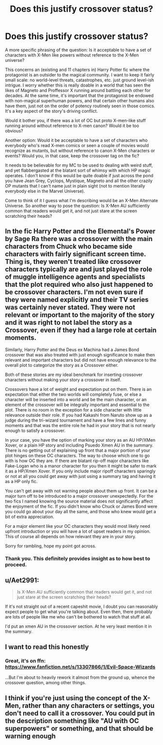 #+TITLE: Does this justify crossover status?

* Does this justify crossover status?
:PROPERTIES:
:Author: OfficerCrabTurnip
:Score: 2
:DateUnix: 1571078873.0
:DateShort: 2019-Oct-14
:FlairText: Discussion
:END:
A more specific phrasing of the question: Is it acceptable to have a set of characters with X-Men like powers without reference to the X-Men universe?

This concerns an (existing and 11 chapters in) Harry Potter fic where the protagonist is an outsider to the magical community. I want to keep it fairly small scale: no world-level threats, catastrophes, etc. just ground level-ish intrigue. I worry whether this is really doable in a world that has seen the likes of Magneto and Proffessor X running around battling each other for decades. At the same time, it's important that the protagonist be endowed with non-magical superhuman powers, and that certain other humans also have them, just not on the order of potency routinely seen in those comics. It's a key aspect of the story's driving conflict.

Would it bother you, if there was a lot of OC but proto X-men-like stuff running around without reference to X-men canon? Would it be too obvious?

Another option: Would it be acceptable to have a set of characters who everybody who's read X-men comics or seen a couple of movies would recognize as mutants, but without reference to canon X-Men characters or events? Would you, in that case, keep the crossover tag on the fic?

It needs to be believable for my MC to be used to dealing with weird stuff, and yet flabbergasted at the blatant sort of whimsy with which HP magic operates. I don't know if this would be quite doable if just across the pond you have Jean Grey, Cyclops, Mystique, Magneto and all the other crazily OP mutants that I can't name just in plain sight (not to mention literally everybody else in the Marvel Universe).

Come to think of it I guess what I'm describing would be an X-Men Alternate Universe. So another way to pose the question: Is X-Men AU sufficiently common that readers would get it, and not just stare at the screen scratching their heads?


** In the fic Harry Potter and the Elemental's Power by Sage Ra there was a crossover with the main characters from Chuck who became side characters with fairly significant screen time. Thing is, they weren't treated like crossover characters typically are and just played the role of muggle intelligence agents and specialists that the plot required who also just happened to be crossover characters. I'm not even sure if they were named explicitly and their TV series was certainly never stated. They were not relevant or important to the majority of the story and it was right to not label the story as a Crossover, even if they had a large role at certain moments.

Similarly, Harry Potter and the Deus ex Machina had a James Bond crossover that was also treated with just enough significance to make then relevant and important characters but did not have enough relevance to the overall plot to categorize the story as a Crossover either.

Both of these stories are my ideal benchmark for inserting crossover characters without making your story a crossover in itself.

Crossovers have a lot of weight and expectation put on them. There is an expectation that either the two worlds will completely fuse, or else a character will be inserted into a world and be the main character, or an element of the crossover will be integrally important and essential to the plot. There is no room in the exception for a side character with little relevance outside their role. If you had Kakashi from Naruto show up as a judge during the tri-wizard tournament and have a few lines and funny moments and that was the entire role he had in your story that is not nearly enough to satisfy a crossover.

In your case, you have the option of marking your story as an AU HP/XMen Xover, or a plain HP story and including Psuedo Xmen AU in the summary. There is no getting out of explaining up front that a major portion of your plot hinges on these OC characters. The way to choose which one to go with is how OC they are. If there are blatant rip-off major characters like Fake-Logan who is a manor character for you then it might be safer to mark it as a HP/Xmen Xover. If you only include major ripoff characters sparingly or not at all you could get away with just using a summary tag and having it as a HP only fic.

You can't get away with not warning people about them up front. It can be a major turn off to be introduced to a major crossover unexpectedly. For the two fics I named knowing the source material does not significantly affect the enjoyment of the fic. If you didn't know who Chuck or James Bond were you could go about your day all the same, and those who knew would get a bit of extra appreciation.

For a major element like your OC characters they would most likely need upfront introduction or you will have a lot of upset readers in my opinion. This of course all depends on how relevant they are in your story.

Sorry for rambling, hope my point got across.
:PROPERTIES:
:Author: AlreadyGoneAway
:Score: 4
:DateUnix: 1571081277.0
:DateShort: 2019-Oct-14
:END:

*** Thank you. This definitely provides insight as to how best to proceed.
:PROPERTIES:
:Author: OfficerCrabTurnip
:Score: 1
:DateUnix: 1571081660.0
:DateShort: 2019-Oct-14
:END:


** u/Aet2991:
#+begin_quote
  Is X-Men AU sufficiently common that readers would get it, and not just stare at the screen scratching their heads?
#+end_quote

If it's not straight out of a recent capeshit movie, I doubt you can reasonably expect people to get what you're talking about. Even then, there probably are lots of people like me who can't be bothered to watch that stuff at all.

I'd put an xmen AU in the crossover section. At he very least mention it in the summary.
:PROPERTIES:
:Author: Aet2991
:Score: 2
:DateUnix: 1571079429.0
:DateShort: 2019-Oct-14
:END:


** I want to read this honestly
:PROPERTIES:
:Author: nerd987
:Score: 2
:DateUnix: 1571098509.0
:DateShort: 2019-Oct-15
:END:

*** Great, it's on ffn: [[https://www.fanfiction.net/s/13307866/1/Evil-Space-Wizards]]

...But I'm about to heavily rework it almost from the ground up, whence the crossover question, among other things.
:PROPERTIES:
:Author: OfficerCrabTurnip
:Score: 2
:DateUnix: 1571123847.0
:DateShort: 2019-Oct-15
:END:


** I think if you're just using the concept of the X-Men, rather than any characters or settings, you don't need to call it a crossover. You could put in the description something like "AU with OC superpowers" or something, and that should be warning enough
:PROPERTIES:
:Author: Tsorovar
:Score: 2
:DateUnix: 1571116084.0
:DateShort: 2019-Oct-15
:END:
